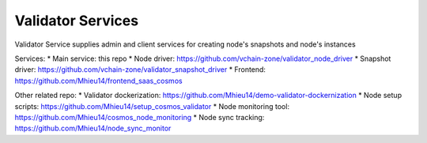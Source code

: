 ==================
Validator Services
==================


Validator Service supplies admin and client services for creating node's snapshots and node's instances


Services:
* Main service: this repo
* Node driver: https://github.com/vchain-zone/validator_node_driver
* Snapshot driver: https://github.com/vchain-zone/validator_snapshot_driver
* Frontend: https://github.com/Mhieu14/frontend_saas_cosmos

Other related repo:
* Validator dockerization: https://github.com/Mhieu14/demo-validator-dockernization
* Node setup scripts: https://github.com/Mhieu14/setup_cosmos_validator
* Node monitoring tool: https://github.com/Mhieu14/cosmos_node_monitoring
* Node sync tracking: https://github.com/Mhieu14/node_sync_monitor
